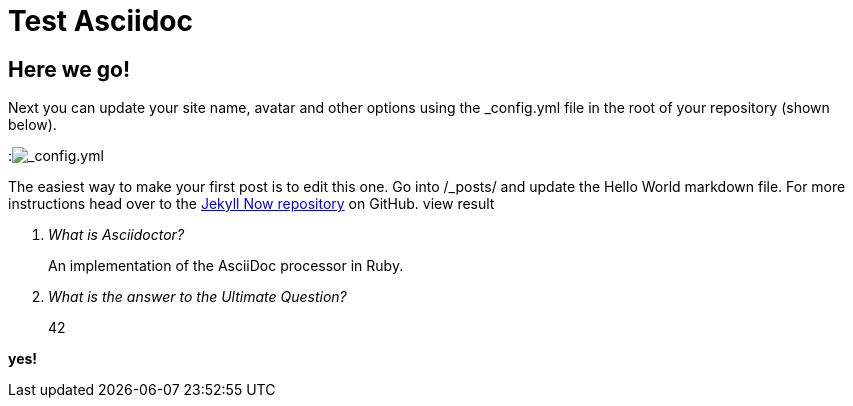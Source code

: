 = Test Asciidoc
:layout: post
:title: You're up and running!

== Here we go!
Next you can update your site name, avatar and other options using the _config.yml file in the root of your repository (shown below).

:image:config.png[_config.yml]

The easiest way to make your first post is to edit this one. Go into /_posts/ and update the Hello World markdown file. For more instructions head over to the https://github.com/barryclark/jekyll-now[Jekyll Now repository] on GitHub.
view result

[qanda]
What is Asciidoctor?::
  An implementation of the AsciiDoc processor in Ruby.
What is the answer to the Ultimate Question?:: 42

*yes!*
